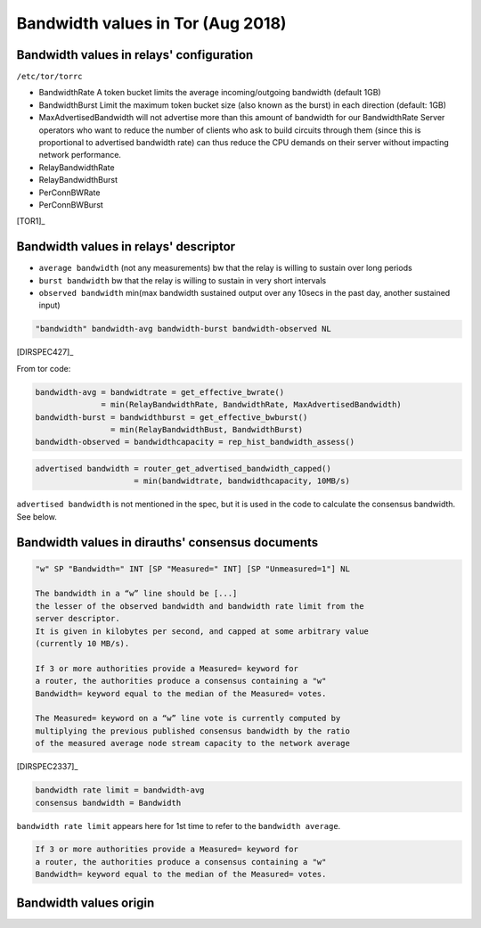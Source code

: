 .. _bandwidth_tor:

Bandwidth values in Tor (Aug 2018)
===================================

.. _bandwidth_tor_conf:

Bandwidth values in relays' configuration
------------------------------------------

``/etc/tor/torrc``

* BandwidthRate
  A token bucket limits the average incoming/outgoing bandwidth (default 1GB)
* BandwidthBurst
  Limit the maximum token bucket size (also known as the burst) in each direction (default: 1GB)
* MaxAdvertisedBandwidth
  will not advertise more than this amount of bandwidth for our BandwidthRate
  Server operators who want to reduce the number of clients who ask
  to build circuits through them (since this is proportional to advertised bandwidth rate) can thus reduce the CPU demands on their server without impacting
  network performance.
* RelayBandwidthRate
* RelayBandwidthBurst
* PerConnBWRate
* PerConnBWBurst

[TOR1]_

.. _bandwidth_tor_desc:

Bandwidth values in relays' descriptor
---------------------------------------

* ``average bandwidth`` (not any measurements)
  bw that the relay is willing to sustain over long periods
* ``burst bandwidth``
  bw that the relay is willing to sustain in very short intervals
* ``observed bandwidth``
  min(max bandwidth sustained output over any 10secs in the past day,
  another sustained input)

.. code-block:: none

  "bandwidth" bandwidth-avg bandwidth-burst bandwidth-observed NL

[DIRSPEC427]_

From tor code:

.. code-block:: none

   bandwidth-avg = bandwidtrate = get_effective_bwrate()
                 = min(RelayBandwidthRate, BandwidthRate, MaxAdvertisedBandwidth)
   bandwidth-burst = bandwidthburst = get_effective_bwburst()
                   = min(RelayBandwidthBust, BandwidthBurst)
   bandwidth-observed = bandwidthcapacity = rep_hist_bandwidth_assess()

.. code-block:: none

  advertised bandwidth = router_get_advertised_bandwidth_capped()
                       = min(bandwidtrate, bandwidthcapacity, 10MB/s)

``advertised bandwidth`` is not mentioned in the spec, but it is used in the
code to calculate the consensus bandwidth. See below.

.. _bandwidth_tor_cons:

Bandwidth values in dirauths' consensus documents
--------------------------------------------------

.. code-block:: none

  "w" SP "Bandwidth=" INT [SP "Measured=" INT] [SP "Unmeasured=1"] NL

  The bandwidth in a “w” line should be [...]
  the lesser of the observed bandwidth and bandwidth rate limit from the
  server descriptor.
  It is given in kilobytes per second, and capped at some arbitrary value
  (currently 10 MB/s).

  If 3 or more authorities provide a Measured= keyword for
  a router, the authorities produce a consensus containing a "w"
  Bandwidth= keyword equal to the median of the Measured= votes.

  The Measured= keyword on a “w” line vote is currently computed by
  multiplying the previous published consensus bandwidth by the ratio
  of the measured average node stream capacity to the network average

[DIRSPEC2337]_

.. code-block:: none

  bandwidth rate limit = bandwidth-avg
  consensus bandwidth = Bandwidth

``bandwidth rate limit`` appears here for 1st time to refer to the
``bandwidth average``.

.. code-block:: none

  If 3 or more authorities provide a Measured= keyword for
  a router, the authorities produce a consensus containing a "w"
  Bandwidth= keyword equal to the median of the Measured= votes.

Bandwidth values origin
------------------------------

.. image:: images/bw_values.png
